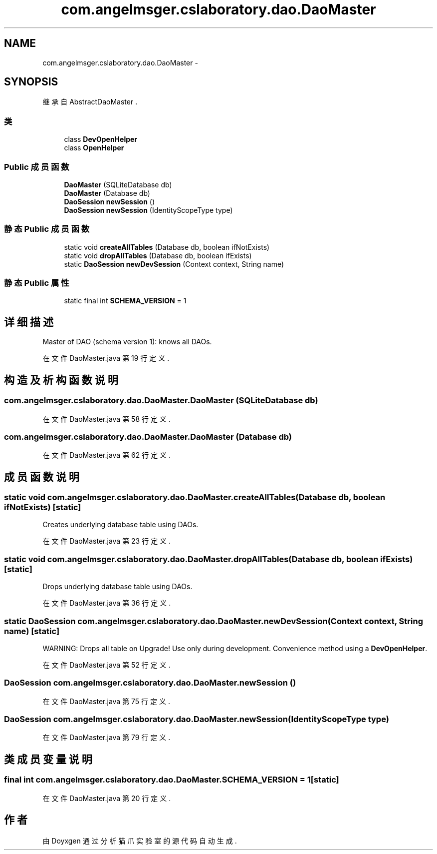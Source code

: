.TH "com.angelmsger.cslaboratory.dao.DaoMaster" 3 "2016年 十二月 27日 星期二" "Version 0.1.0" "猫爪实验室" \" -*- nroff -*-
.ad l
.nh
.SH NAME
com.angelmsger.cslaboratory.dao.DaoMaster \- 
.SH SYNOPSIS
.br
.PP
.PP
继承自 AbstractDaoMaster \&.
.SS "类"

.in +1c
.ti -1c
.RI "class \fBDevOpenHelper\fP"
.br
.ti -1c
.RI "class \fBOpenHelper\fP"
.br
.in -1c
.SS "Public 成员函数"

.in +1c
.ti -1c
.RI "\fBDaoMaster\fP (SQLiteDatabase db)"
.br
.ti -1c
.RI "\fBDaoMaster\fP (Database db)"
.br
.ti -1c
.RI "\fBDaoSession\fP \fBnewSession\fP ()"
.br
.ti -1c
.RI "\fBDaoSession\fP \fBnewSession\fP (IdentityScopeType type)"
.br
.in -1c
.SS "静态 Public 成员函数"

.in +1c
.ti -1c
.RI "static void \fBcreateAllTables\fP (Database db, boolean ifNotExists)"
.br
.ti -1c
.RI "static void \fBdropAllTables\fP (Database db, boolean ifExists)"
.br
.ti -1c
.RI "static \fBDaoSession\fP \fBnewDevSession\fP (Context context, String name)"
.br
.in -1c
.SS "静态 Public 属性"

.in +1c
.ti -1c
.RI "static final int \fBSCHEMA_VERSION\fP = 1"
.br
.in -1c
.SH "详细描述"
.PP 
Master of DAO (schema version 1): knows all DAOs\&. 
.PP
在文件 DaoMaster\&.java 第 19 行定义\&.
.SH "构造及析构函数说明"
.PP 
.SS "com\&.angelmsger\&.cslaboratory\&.dao\&.DaoMaster\&.DaoMaster (SQLiteDatabase db)"

.PP
在文件 DaoMaster\&.java 第 58 行定义\&.
.SS "com\&.angelmsger\&.cslaboratory\&.dao\&.DaoMaster\&.DaoMaster (Database db)"

.PP
在文件 DaoMaster\&.java 第 62 行定义\&.
.SH "成员函数说明"
.PP 
.SS "static void com\&.angelmsger\&.cslaboratory\&.dao\&.DaoMaster\&.createAllTables (Database db, boolean ifNotExists)\fC [static]\fP"
Creates underlying database table using DAOs\&. 
.PP
在文件 DaoMaster\&.java 第 23 行定义\&.
.SS "static void com\&.angelmsger\&.cslaboratory\&.dao\&.DaoMaster\&.dropAllTables (Database db, boolean ifExists)\fC [static]\fP"
Drops underlying database table using DAOs\&. 
.PP
在文件 DaoMaster\&.java 第 36 行定义\&.
.SS "static \fBDaoSession\fP com\&.angelmsger\&.cslaboratory\&.dao\&.DaoMaster\&.newDevSession (Context context, String name)\fC [static]\fP"
WARNING: Drops all table on Upgrade! Use only during development\&. Convenience method using a \fBDevOpenHelper\fP\&. 
.PP
在文件 DaoMaster\&.java 第 52 行定义\&.
.SS "\fBDaoSession\fP com\&.angelmsger\&.cslaboratory\&.dao\&.DaoMaster\&.newSession ()"

.PP
在文件 DaoMaster\&.java 第 75 行定义\&.
.SS "\fBDaoSession\fP com\&.angelmsger\&.cslaboratory\&.dao\&.DaoMaster\&.newSession (IdentityScopeType type)"

.PP
在文件 DaoMaster\&.java 第 79 行定义\&.
.SH "类成员变量说明"
.PP 
.SS "final int com\&.angelmsger\&.cslaboratory\&.dao\&.DaoMaster\&.SCHEMA_VERSION = 1\fC [static]\fP"

.PP
在文件 DaoMaster\&.java 第 20 行定义\&.

.SH "作者"
.PP 
由 Doyxgen 通过分析 猫爪实验室 的 源代码自动生成\&.

